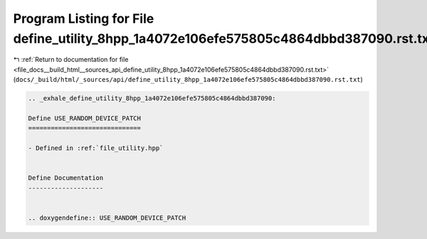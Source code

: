 
.. _program_listing_file_docs__build_html__sources_api_define_utility_8hpp_1a4072e106efe575805c4864dbbd387090.rst.txt:

Program Listing for File define_utility_8hpp_1a4072e106efe575805c4864dbbd387090.rst.txt
=======================================================================================

|exhale_lsh| :ref:`Return to documentation for file <file_docs__build_html__sources_api_define_utility_8hpp_1a4072e106efe575805c4864dbbd387090.rst.txt>` (``docs/_build/html/_sources/api/define_utility_8hpp_1a4072e106efe575805c4864dbbd387090.rst.txt``)

.. |exhale_lsh| unicode:: U+021B0 .. UPWARDS ARROW WITH TIP LEFTWARDS

.. code-block:: cpp

   .. _exhale_define_utility_8hpp_1a4072e106efe575805c4864dbbd387090:
   
   Define USE_RANDOM_DEVICE_PATCH
   ==============================
   
   - Defined in :ref:`file_utility.hpp`
   
   
   Define Documentation
   --------------------
   
   
   .. doxygendefine:: USE_RANDOM_DEVICE_PATCH
